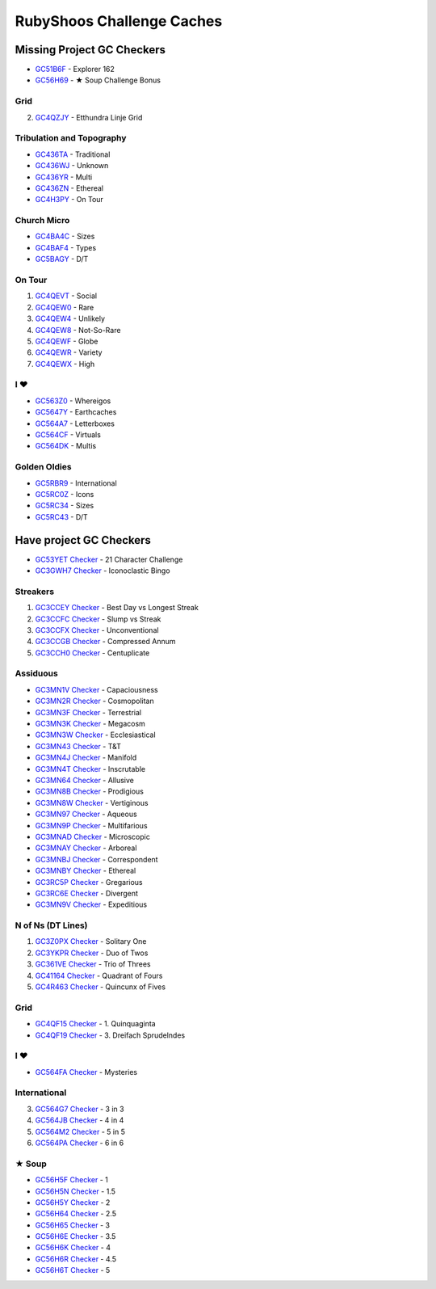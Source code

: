 RubyShoos Challenge Caches
==========================
Missing Project GC Checkers
---------------------------
* `GC51B6F <http://coord.info/GC51B6F>`_ - Explorer 162
* `GC56H69 <http://coord.info/GC56H69>`_ - ★ Soup Challenge Bonus

Grid
~~~~
2. `GC4QZJY <http://coord.info/GC4QZJY>`_ - Etthundra Linje Grid

Tribulation and Topography
~~~~~~~~~~~~~~~~~~~~~~~~~~
* `GC436TA <http://coord.info/GC436TA>`_ - Traditional
* `GC436WJ <http://coord.info/GC436WJ>`_ - Unknown
* `GC436YR <http://coord.info/GC436YR>`_ - Multi
* `GC436ZN <http://coord.info/GC436ZN>`_ - Ethereal
* `GC4H3PY <http://coord.info/GC4H3PY>`_ - On Tour

Church Micro
~~~~~~~~~~~~
* `GC4BA4C <http://coord.info/GC4BA4C>`_ - Sizes
* `GC4BAF4 <http://coord.info/GC4BAF4>`_ - Types
* `GC5BAGY <http://coord.info/GC4BAGY>`_ - D/T

On Tour
~~~~~~~
1. `GC4QEVT <http://coord.info/GC4QEVT>`_ - Social
2. `GC4QEW0 <http://coord.info/GC4QEW0>`_ - Rare
3. `GC4QEW4 <http://coord.info/GC4QEW4>`_ - Unlikely
4. `GC4QEW8 <http://coord.info/GC4QEW8>`_ - Not-So-Rare
5. `GC4QEWF <http://coord.info/GC4QEWF>`_ - Globe
6. `GC4QEWR <http://coord.info/GC4QEWR>`_ - Variety
7. `GC4QEWX <http://coord.info/GC4QEWX>`_ - High

I ♥
~~~
* `GC563Z0 <http://coord.info/GC563Z0>`_ - Whereigos
* `GC5647Y <http://coord.info/GC5647Y>`_ - Earthcaches
* `GC564A7 <http://coord.info/GC564A7>`_ - Letterboxes
* `GC564CF <http://coord.info/GC564CF>`_ - Virtuals
* `GC564DK <http://coord.info/GC564DK>`_ - Multis

Golden Oldies
~~~~~~~~~~~~~
* `GC5RBR9 <http://coord.info/GC5RBR9>`_ - International
* `GC5RC0Z <http://coord.info/GC5RC0Z>`_ - Icons
* `GC5RC34 <http://coord.info/GC5RC34>`_ - Sizes
* `GC5RC43 <http://coord.info/GC5RC43>`_ - D/T


Have project GC Checkers
------------------------
* `GC53YET <http://coord.info/GC53YET>`_ `Checker <http://project-gc.com/Challenges/GC53YET>`_ - 21 Character Challenge
* `GC3GWH7 <http://coord.info/GC3GWH7>`_ `Checker <http://project-gc.com/Challenges/GC3GWH7>`_ - Iconoclastic Bingo

Streakers
~~~~~~~~~
1. `GC3CCEY <http://coord.info/GC3CCEY>`_ `Checker <http://project-gc.com/Challenges/GC3CCEY/16287>`_ - Best Day vs Longest Streak
2. `GC3CCFC <http://coord.info/GC3CCFC>`_ `Checker <http://project-gc.com/Challenges/GC3CCFC>`_ - Slump vs Streak
3. `GC3CCFX <http://coord.info/GC3CCFX>`_ `Checker <http://project-gc.com/Challenges/GC3CCFX>`_ - Unconventional
4. `GC3CCGB <http://coord.info/GC3CCGB>`_ `Checker <http://project-gc.com/Challenges/GC3CCGB>`_ - Compressed Annum
5. `GC3CCH0 <http://coord.info/GC3CCH0>`_ `Checker <http://project-gc.com/Challenges/GC3CCH0>`_ - Centuplicate

Assiduous
~~~~~~~~~
* `GC3MN1V <http://coord.info/GC3MN1V>`_ `Checker <http://project-gc.com/Challenges/GC3MN1V>`_ - Capaciousness
* `GC3MN2R <http://coord.info/GC3MN2R>`_ `Checker <http://project-gc.com/Challenges/GC3MN2R>`_ - Cosmopolitan
* `GC3MN3F <http://coord.info/GC3MN3F>`_ `Checker <http://project-gc.com/Challenges/GC3MN3F>`_ - Terrestrial
* `GC3MN3K <http://coord.info/GC3MN3K>`_ `Checker <http://project-gc.com/Challenges/GC3MN3K>`_ - Megacosm
* `GC3MN3W <http://coord.info/GC3MN3W>`_ `Checker <http://project-gc.com/Challenges/GC3MN3W/16284>`_ - Ecclesiastical
* `GC3MN43 <http://coord.info/GC3MN43>`_ `Checker <http://project-gc.com/Challenges/GC3MN43>`_ - T&T
* `GC3MN4J <http://coord.info/GC3MN4J>`_ `Checker <http://project-gc.com/Challenges/GC3MN4J>`_ - Manifold
* `GC3MN4T <http://coord.info/GC3MN4T>`_ `Checker <http://project-gc.com/Challenges/GC3MN4T>`_ - Inscrutable
* `GC3MN64 <http://coord.info/GC3MN64>`_ `Checker <http://project-gc.com/Challenges/GC3MN64>`_ - Allusive
* `GC3MN8B <http://coord.info/GC3MN8B>`_ `Checker <http://project-gc.com/Challenges/GC3MN8B>`_ - Prodigious
* `GC3MN8W <http://coord.info/GC3MN8W>`_ `Checker <http://project-gc.com/Challenges/GC3MN8W>`_ - Vertiginous
* `GC3MN97 <http://coord.info/GC3MN97>`_ `Checker <http://project-gc.com/Challenges/GC3MN97>`_ - Aqueous
* `GC3MN9P <http://coord.info/GC3MN9P>`_ `Checker <http://project-gc.com/Challenges/GC3MN9P>`_ - Multifarious
* `GC3MNAD <http://coord.info/GC3MNAD>`_ `Checker <http://project-gc.com/Challenges/GC3MNAD>`_ - Microscopic
* `GC3MNAY <http://coord.info/GC3MNAY>`_ `Checker <http://project-gc.com/Challenges/GC3MNAY>`_ - Arboreal
* `GC3MNBJ <http://coord.info/GC3MNBJ>`_ `Checker <http://project-gc.com/Challenges/GC3MNBJ>`_ - Correspondent
* `GC3MNBY <http://coord.info/GC3MNBY>`_ `Checker <http://project-gc.com/Challenges/GC3MNBY>`_ - Ethereal
* `GC3RC5P <http://coord.info/GC3RC5P>`_ `Checker <http://project-gc.com/Challenges/GC3RC5P>`_ - Gregarious
* `GC3RC6E <http://coord.info/GC3RC6E>`_ `Checker <http://project-gc.com/Challenges/GC3RC6E>`_ - Divergent
* `GC3MN9V <http://coord.info/GC3MN9V>`_ `Checker <http://project-gc.com/Challenges/GC3MN9V>`_ - Expeditious

N of Ns (DT Lines)
~~~~~~~~~~~~~~~~~~
1. `GC3Z0PX <http://coord.info/GC3Z0PX>`_ `Checker <http://project-gc.com/Challenges/GC3Z0PX>`_ - Solitary One
2. `GC3YKPR <http://coord.info/GC3YKPR>`_ `Checker <http://project-gc.com/Challenges/GC3YKPR>`_ - Duo of Twos
3. `GC361VE <http://coord.info/GC361VE>`_ `Checker <http://project-gc.com/Challenges/GC361VE>`_ - Trio of Threes
4. `GC41164 <http://coord.info/GC41164>`_ `Checker <http://project-gc.com/Challenges/GC41164>`_ - Quadrant of Fours
5. `GC4R463 <http://coord.info/GC4R463>`_ `Checker <http://project-gc.com/Challenges/GC4R463>`_ - Quincunx of Fives

Grid
~~~~
* `GC4QF15 <http://coord.info/GC4QF15>`_ `Checker <http://project-gc.com/Challenges/GC4QF15>`_ - 1. Quinquaginta
* `GC4QF19 <http://coord.info/GC4QF19>`_ `Checker <http://project-gc.com/Challenges/GC4QF19>`_ - 3. Dreifach Sprudelndes

I ♥
~~~
* `GC564FA <http://coord.info/GC564FA>`_ `Checker <http://project-gc.com/Challenges/GC564FA>`_ - Mysteries

International
~~~~~~~~~~~~~
3. `GC564G7 <http://coord.info/GC564G7>`_ `Checker <http://project-gc.com/Challenges/GC564G7>`_ - 3 in 3
4. `GC564JB <http://coord.info/GC564JB>`_ `Checker <http://project-gc.com/Challenges/GC564JB>`_ - 4 in 4
5. `GC564M2 <http://coord.info/GC564M2>`_ `Checker <http://project-gc.com/Challenges/GC564M2>`_ - 5 in 5
6. `GC564PA <http://coord.info/GC564PA>`_ `Checker <http://project-gc.com/Challenges/GC564PA>`_ - 6 in 6

★ Soup
~~~~~~
* `GC56H5F <http://coord.info/GC56H5F>`_ `Checker <http://project-gc.com/Challenges/GC56H5F>`_ - 1
* `GC56H5N <http://coord.info/GC56H5N>`_ `Checker <http://project-gc.com/Challenges/GC56H5N>`_ - 1.5
* `GC56H5Y <http://coord.info/GC56H5Y>`_ `Checker <http://project-gc.com/Challenges/GC56H5Y>`_ - 2
* `GC56H64 <http://coord.info/GC56H64>`_ `Checker <http://project-gc.com/Challenges/GC56H64>`_ - 2.5
* `GC56H65 <http://coord.info/GC56H65>`_ `Checker <http://project-gc.com/Challenges/GC56H65>`_ - 3
* `GC56H6E <http://coord.info/GC56H6E>`_ `Checker <http://project-gc.com/Challenges/GC56H6E>`_ - 3.5
* `GC56H6K <http://coord.info/GC56H6K>`_ `Checker <http://project-gc.com/Challenges/GC56H6K>`_ - 4
* `GC56H6R <http://coord.info/GC56H6R>`_ `Checker <http://project-gc.com/Challenges/GC56H6R>`_ - 4.5
* `GC56H6T <http://coord.info/GC56H6T>`_ `Checker <http://project-gc.com/Challenges/GC56H6T>`_ - 5

